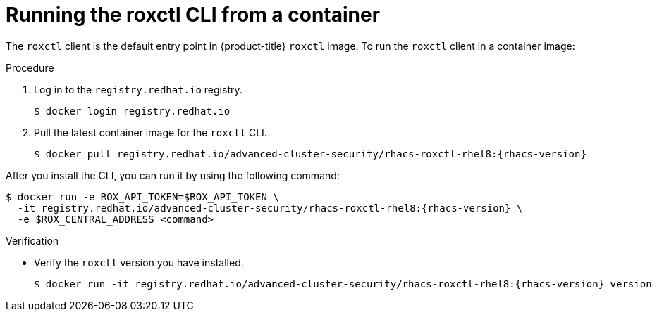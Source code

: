 // Module included in the following assemblies:
//
// * cli/using-roxctl-cli.adoc
:_module-type: PROCEDURE
[id="run-roxctl-from-container_{context}"]
= Running the roxctl CLI from a container

The `roxctl` client is the default entry point in {product-title} `roxctl` image.
To run the `roxctl` client in a container image:

.Procedure

. Log in to the `registry.redhat.io` registry.
+
[source,terminal]
----
$ docker login registry.redhat.io
----
. Pull the latest container image for the `roxctl` CLI.
+
[source,terminal,subs=attributes+]
----
$ docker pull registry.redhat.io/advanced-cluster-security/rhacs-roxctl-rhel8:{rhacs-version}
----

After you install the CLI, you can run it by using the following command:
[source,terminal,subs=attributes+]
----
$ docker run -e ROX_API_TOKEN=$ROX_API_TOKEN \
  -it registry.redhat.io/advanced-cluster-security/rhacs-roxctl-rhel8:{rhacs-version} \
  -e $ROX_CENTRAL_ADDRESS <command>
----

.Verification

* Verify the `roxctl` version you have installed.
+
[source,terminal,subs=attributes+]
----
$ docker run -it registry.redhat.io/advanced-cluster-security/rhacs-roxctl-rhel8:{rhacs-version} version
----
